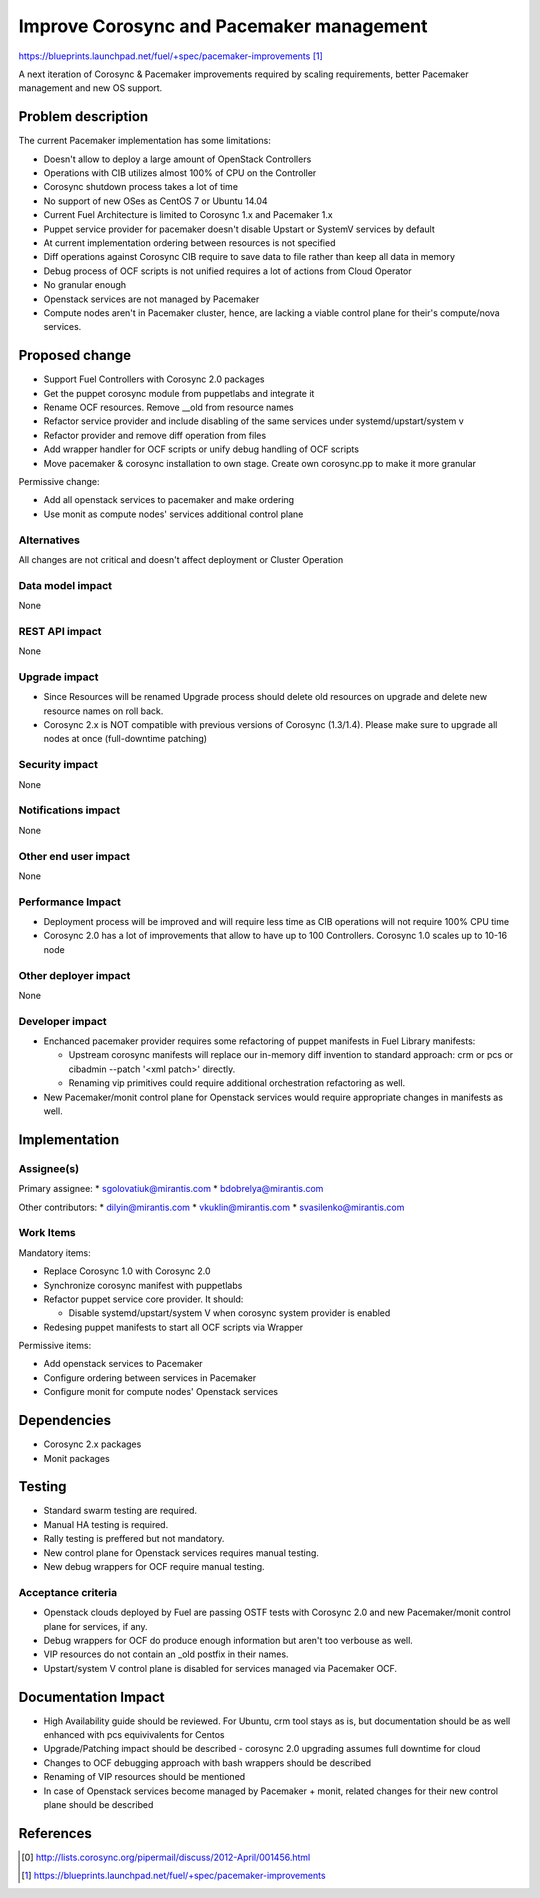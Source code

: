 ..
 This work is licensed under a Creative Commons Attribution 3.0 Unported
 License.

 http://creativecommons.org/licenses/by/3.0/legalcode

==========================================
Improve Corosync and Pacemaker management
==========================================

https://blueprints.launchpad.net/fuel/+spec/pacemaker-improvements [1]_

A next iteration of Corosync & Pacemaker improvements required by scaling
requirements, better Pacemaker management and new OS support.

Problem description
===================

The current Pacemaker implementation has some limitations:

* Doesn't allow to deploy a large amount of OpenStack Controllers

* Operations with CIB utilizes almost 100% of CPU on the Controller

* Corosync shutdown process takes a lot of time

* No support of new OSes as CentOS 7 or Ubuntu 14.04

* Current Fuel Architecture is limited to Corosync 1.x and Pacemaker 1.x

* Puppet service provider for pacemaker doesn't disable Upstart or SystemV
  services by default

* At current implementation ordering between resources is not specified

* Diff operations against Corosync CIB require to save data to file rather
  than keep all data in memory

* Debug process of OCF scripts is not unified requires a lot of actions from
  Cloud Operator

* No granular enough

* Openstack services are not managed by Pacemaker

* Compute nodes aren't in Pacemaker cluster, hence, are lacking a viable
  control plane for their's compute/nova services.

Proposed change
===============

* Support Fuel Controllers with Corosync 2.0 packages

* Get the puppet corosync module from puppetlabs and integrate it

* Rename OCF resources. Remove __old from resource names

* Refactor service provider and include disabling of the same services under
  systemd/upstart/system v

* Refactor provider and remove diff operation from files

* Add wrapper handler for OCF scripts or unify debug handling of OCF scripts

* Move pacemaker & corosync installation to own stage. Create own corosync.pp
  to make it more granular

Permissive change:

* Add all openstack services to pacemaker and make ordering

* Use monit as compute nodes' services additional control plane

Alternatives
------------

All changes are not critical and doesn't affect deployment or Cluster
Operation

Data model impact
-----------------

None

REST API impact
---------------

None

Upgrade impact
--------------

* Since Resources will be renamed Upgrade process should delete old resources
  on upgrade and delete new resource names on roll back.

* Corosync 2.x is NOT compatible with previous versions of Corosync (1.3/1.4).
  Please make sure to upgrade all nodes at once (full-downtime patching)

Security impact
---------------

None

Notifications impact
--------------------

None

Other end user impact
---------------------

None

Performance Impact
------------------

* Deployment process will be improved and will require less time as CIB
  operations will not require 100% CPU time

* Corosync 2.0 has a lot of improvements that allow to have up to 100
  Controllers. Corosync 1.0 scales up to 10-16 node

Other deployer impact
---------------------

None

Developer impact
----------------

* Enchanced pacemaker provider requires some refactoring of puppet manifests
  in Fuel Library manifests:

  - Upstream corosync manifests will replace our in-memory diff invention to
    standard approach: crm or pcs or cibadmin --patch '<xml patch>' directly.

  - Renaming vip primitives could require additional orchestration refactoring
    as well.

* New Pacemaker/monit control plane for Openstack services would require
  appropriate changes in manifests as well.

Implementation
==============

Assignee(s)
-----------

Primary assignee:
* sgolovatiuk@mirantis.com
* bdobrelya@mirantis.com

Other contributors:
* dilyin@mirantis.com
* vkuklin@mirantis.com
* svasilenko@mirantis.com

Work Items
----------

Mandatory items:

* Replace Corosync 1.0 with Corosync 2.0

* Synchronize corosync manifest with puppetlabs

* Refactor puppet service core provider. It should:

  - Disable systemd/upstart/system V when corosync system
    provider is enabled

* Redesing puppet manifests to start all OCF scripts via
  Wrapper

Permissive items:

* Add openstack services to Pacemaker

* Configure ordering between services in Pacemaker

* Configure monit for compute nodes' Openstack services

Dependencies
============

* Corosync 2.x packages

* Monit packages

Testing
=======

* Standard swarm testing are required.

* Manual HA testing is required.

* Rally testing is preffered but not mandatory.

* New control plane for Openstack services requires manual testing.

* New debug wrappers for OCF require manual testing.

Acceptance criteria
-------------------

* Openstack clouds deployed by Fuel are passing OSTF tests with
  Corosync 2.0 and new Pacemaker/monit control plane for services,
  if any.

* Debug wrappers for OCF do produce enough information but aren't too
  verbouse as well.

* VIP resources do not contain an _old postfix in their names.

* Upstart/system V control plane is disabled for services managed via
  Pacemaker OCF.

Documentation Impact
====================

* High Availability guide should be reviewed. For Ubuntu, crm tool stays
  as is, but documentation should be as well enhanced with pcs
  equivivalents for Centos

* Upgrade/Patching impact should be described - corosync 2.0 upgrading
  assumes full downtime for cloud

* Changes to OCF debugging approach with bash wrappers should be described

* Renaming of VIP resources should be mentioned

* In case of Openstack services become managed by Pacemaker + monit, related
  changes for their new control plane should be described

References
==========

.. [0] http://lists.corosync.org/pipermail/discuss/2012-April/001456.html
.. [1] https://blueprints.launchpad.net/fuel/+spec/pacemaker-improvements

